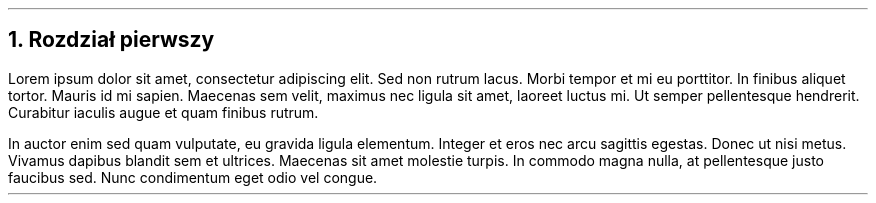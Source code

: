 .NH
Rozdział pierwszy
.PP
Lorem ipsum dolor sit amet, consectetur adipiscing elit. Sed non rutrum lacus. 
Morbi tempor et mi eu porttitor. In finibus aliquet tortor. Mauris id mi sapien. 
Maecenas sem velit, maximus nec ligula sit amet, laoreet luctus mi. Ut semper pellentesque hendrerit. 
Curabitur iaculis augue et quam finibus rutrum.
.PP
In auctor enim sed quam vulputate, eu gravida ligula elementum. Integer et eros nec arcu sagittis egestas. 
Donec ut nisi metus. Vivamus dapibus blandit sem et ultrices. Maecenas sit amet molestie turpis. 
In commodo magna nulla, at pellentesque justo faucibus sed. Nunc condimentum eget odio vel congue.
